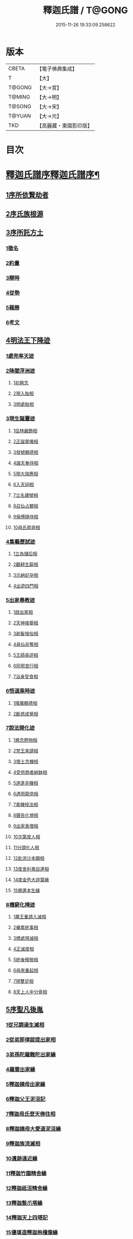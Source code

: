 #+TITLE: 釋迦氏譜 / T@GONG
#+DATE: 2015-11-26 19:33:09.258622
* 版本
 |     CBETA|【電子佛典集成】|
 |         T|【大】     |
 |    T@GONG|【大→宮】   |
 |    T@MING|【大→明】   |
 |    T@SONG|【大→宋】   |
 |    T@YUAN|【大→元】   |
 |       TKD|【高麗藏・東國影印版】|

* 目次
* [[file:KR6r0026_001.txt::001-0084b17][釋迦氏譜序釋迦氏譜序¶]]
** [[file:KR6r0026_001.txt::0084c2][1序所依賢劫者]]
** [[file:KR6r0026_001.txt::0085a1][2序氏族根源]]
** [[file:KR6r0026_001.txt::0087a14][3序所託方土]]
*** [[file:KR6r0026_001.txt::0087a16][1徵名]]
*** [[file:KR6r0026_001.txt::0087b16][2約量]]
*** [[file:KR6r0026_001.txt::0087b28][3辯時]]
*** [[file:KR6r0026_001.txt::0087c15][4從勢]]
*** [[file:KR6r0026_001.txt::0087c29][5藉勝]]
*** [[file:KR6r0026_001.txt::0088a13][6考文]]
** [[file:KR6r0026_001.txt::0088b2][4明法王下降迹]]
*** [[file:KR6r0026_001.txt::0088b20][1處兜率天迹]]
*** [[file:KR6r0026_001.txt::0088b25][2降閻浮洲迹]]
**** [[file:KR6r0026_001.txt::0088b26][1初興念]]
**** [[file:KR6r0026_001.txt::0088c21][2現入胎相]]
**** [[file:KR6r0026_001.txt::0089a11][3明處胎相]]
*** [[file:KR6r0026_001.txt::0089a19][3現生誕靈迹]]
**** [[file:KR6r0026_001.txt::0089a21][1往林嚴飾相]]
**** [[file:KR6r0026_001.txt::0089b3][2正誕靈儀相]]
**** [[file:KR6r0026_001.txt::0089b14][3發號顯德相]]
**** [[file:KR6r0026_001.txt::0089b23][4諸天奉侍相]]
**** [[file:KR6r0026_001.txt::0089b29][5現大瑞應相]]
**** [[file:KR6r0026_001.txt::0089c18][6入天祠相]]
**** [[file:KR6r0026_001.txt::0089c24][7立名建號相]]
**** [[file:KR6r0026_001.txt::0089c29][8召仙占覩相]]
**** [[file:KR6r0026_001.txt::0090a10][9保傅隨侍相]]
**** [[file:KR6r0026_001.txt::0090a17][10母氏昇遐相]]
*** [[file:KR6r0026_001.txt::0090a24][4集藝歷試迹]]
**** [[file:KR6r0026_001.txt::0090b10][1立為儲后相]]
**** [[file:KR6r0026_001.txt::0090b16][2觀耕生厭相]]
**** [[file:KR6r0026_001.txt::0090b22][3示納妃孕相]]
**** [[file:KR6r0026_001.txt::0090c1][4出遊四門相]]
*** [[file:KR6r0026_001.txt::0090c20][5出家尋教迹]]
**** [[file:KR6r0026_001.txt::0090c22][1啟出家相]]
**** [[file:KR6r0026_001.txt::0090c28][2天神接舉相]]
**** [[file:KR6r0026_001.txt::0091a16][3剃髮捨俗相]]
**** [[file:KR6r0026_001.txt::0091a26][4尋仙非奪相]]
**** [[file:KR6r0026_001.txt::0091b6][5王師尋迹相]]
**** [[file:KR6r0026_001.txt::0091b16][6同邪苦行相]]
**** [[file:KR6r0026_001.txt::0091b24][7浴身受食相]]
*** [[file:KR6r0026_001.txt::0091c9][6悟道乘時迹]]
**** [[file:KR6r0026_001.txt::0091c10][1降魔顯德相]]
**** [[file:KR6r0026_001.txt::0091c29][2斷惑成覺相]]
*** [[file:KR6r0026_001.txt::0092a12][7說法開化迹]]
**** [[file:KR6r0026_001.txt::0092a13][1興念愍物相]]
**** [[file:KR6r0026_001.txt::0092a21][2梵王來請相]]
**** [[file:KR6r0026_001.txt::0092a28][3懷土念機相]]
**** [[file:KR6r0026_001.txt::0092b4][4受供商者納鉢相]]
**** [[file:KR6r0026_001.txt::0092b14][5道逢非機相]]
**** [[file:KR6r0026_001.txt::0092b18][6遇雨龍供相]]
**** [[file:KR6r0026_001.txt::0092b25][7乘機授法相]]
**** [[file:KR6r0026_001.txt::0092c3][8聲告化境相]]
**** [[file:KR6r0026_001.txt::0092c9][9出家表僧相]]
**** [[file:KR6r0026_001.txt::0092c14][10次第度人相]]
**** [[file:KR6r0026_001.txt::0092c18][11分頭化人相]]
**** [[file:KR6r0026_001.txt::0093a24][12赴洴沙本願相]]
**** [[file:KR6r0026_001.txt::0093b3][13度舍利弗目連相]]
**** [[file:KR6r0026_001.txt::0093b12][14度金色大迦葉緣]]
**** [[file:KR6r0026_001.txt::0093b21][15佛還本生緣]]
*** [[file:KR6r0026_001.txt::0093c3][8機窮化掩迹]]
**** [[file:KR6r0026_001.txt::0093c4][1魔王重請入滅相]]
**** [[file:KR6r0026_001.txt::0093c19][2囑累終事相]]
**** [[file:KR6r0026_001.txt::0093c25][3標處現滅相]]
**** [[file:KR6r0026_001.txt::0094a11][4正滅度相]]
**** [[file:KR6r0026_001.txt::0094a24][5終後殯殮相]]
**** [[file:KR6r0026_001.txt::0094b5][6母來重起相]]
**** [[file:KR6r0026_001.txt::0094b16][7現雙足相]]
**** [[file:KR6r0026_001.txt::0094b23][8天上人中分骨相]]
** [[file:KR6r0026_001.txt::0094c14][5序聖凡後胤]]
*** [[file:KR6r0026_001.txt::0094c24][1從兄調達生滅相]]
*** [[file:KR6r0026_001.txt::0095a6][2從弟那律跋提出家相]]
*** [[file:KR6r0026_001.txt::0095a13][3弟孫陀羅難陀出家緣]]
*** [[file:KR6r0026_001.txt::0095a22][4羅雲出家緣]]
*** [[file:KR6r0026_001.txt::0095b11][5釋迦姨母出家緣]]
*** [[file:KR6r0026_001.txt::0095c3][6釋迦父王泥洹記]]
*** [[file:KR6r0026_001.txt::0095c22][7釋迦母氏登天佛往相]]
*** [[file:KR6r0026_001.txt::0096a7][8釋迦姨母大愛道泥洹緣]]
*** [[file:KR6r0026_001.txt::0096a29][9釋迦族流滅相]]
*** [[file:KR6r0026_001.txt::0096c15][10遺跡遠近緣]]
*** [[file:KR6r0026_001.txt::0096c16][11釋迦竹園精舍緣]]
*** [[file:KR6r0026_001.txt::0096c27][12釋迦祇洹精舍緣]]
*** [[file:KR6r0026_001.txt::0097a17][13釋迦髮爪塔緣]]
*** [[file:KR6r0026_001.txt::0097a20][14釋迦天上四塔記]]
*** [[file:KR6r0026_001.txt::0097b7][15優填造釋迦栴檀像緣]]
*** [[file:KR6r0026_001.txt::0097b15][16波斯匿王造金像記]]
*** [[file:KR6r0026_001.txt::0097b19][17育王弟出家造石室緣]]
*** [[file:KR6r0026_001.txt::0097c1][18釋迦留影在石室記]]
*** [[file:KR6r0026_001.txt::0097c13][19阿育王造八萬四千塔]]
*** [[file:KR6r0026_001.txt::0098a21][20釋迦遺法終限相]]
* 卷
** [[file:KR6r0026_001.txt][釋迦氏譜 1]]
